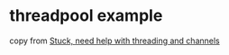 * threadpool example
:PROPERTIES:
:CUSTOM_ID: threadpool-example
:END:
copy from
[[https://users.rust-lang.org/t/stuck-need-help-with-threading-and-channels/47710][Stuck,
need help with threading and channels]]
